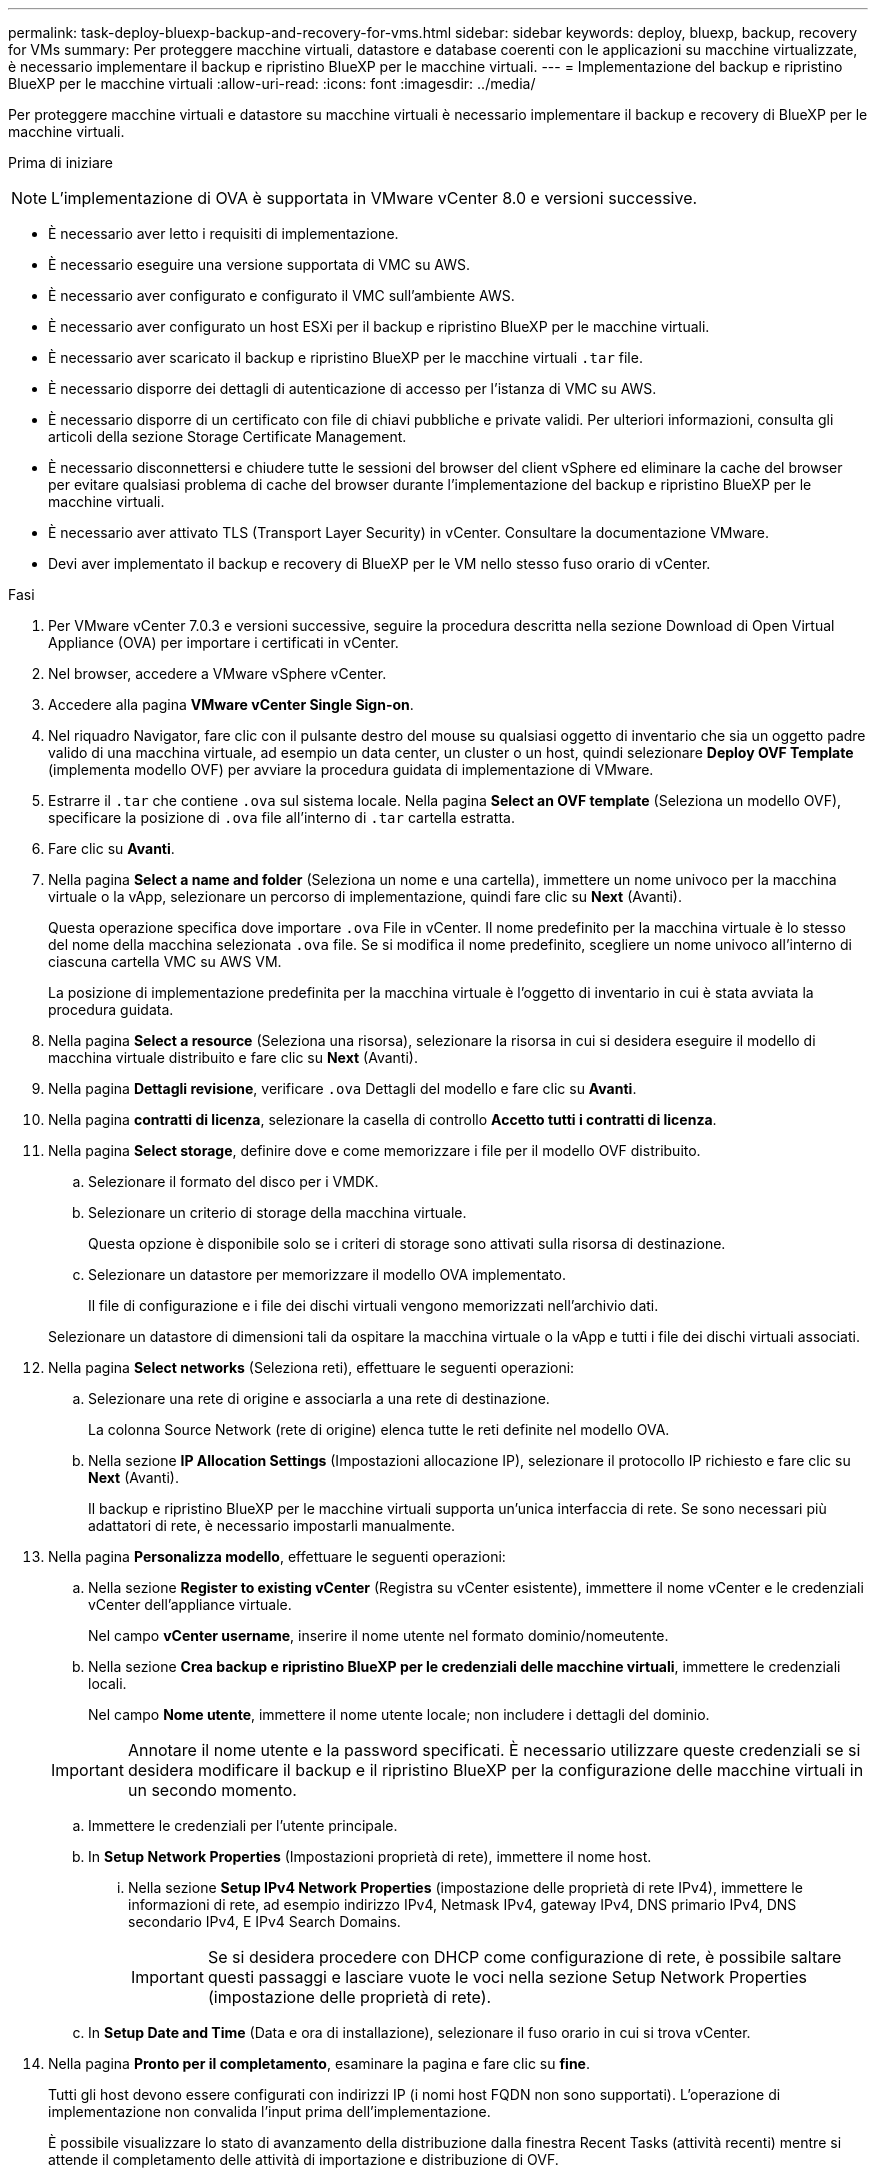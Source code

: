 ---
permalink: task-deploy-bluexp-backup-and-recovery-for-vms.html 
sidebar: sidebar 
keywords: deploy, bluexp, backup, recovery for VMs 
summary: Per proteggere macchine virtuali, datastore e database coerenti con le applicazioni su macchine virtualizzate, è necessario implementare il backup e ripristino BlueXP per le macchine virtuali. 
---
= Implementazione del backup e ripristino BlueXP per le macchine virtuali
:allow-uri-read: 
:icons: font
:imagesdir: ../media/


[role="lead"]
Per proteggere macchine virtuali e datastore su macchine virtuali è necessario implementare il backup e recovery di BlueXP per le macchine virtuali.

.Prima di iniziare
++ ++

[NOTE]
====
L'implementazione di OVA è supportata in VMware vCenter 8.0 e versioni successive.

====
* È necessario aver letto i requisiti di implementazione.
* È necessario eseguire una versione supportata di VMC su AWS.
* È necessario aver configurato e configurato il VMC sull'ambiente AWS.
* È necessario aver configurato un host ESXi per il backup e ripristino BlueXP per le macchine virtuali.
* È necessario aver scaricato il backup e ripristino BlueXP per le macchine virtuali `.tar` file.
* È necessario disporre dei dettagli di autenticazione di accesso per l'istanza di VMC su AWS.
* È necessario disporre di un certificato con file di chiavi pubbliche e private validi. Per ulteriori informazioni, consulta gli articoli della sezione Storage Certificate Management.
* È necessario disconnettersi e chiudere tutte le sessioni del browser del client vSphere ed eliminare la cache del browser per evitare qualsiasi problema di cache del browser durante l'implementazione del backup e ripristino BlueXP per le macchine virtuali.
* È necessario aver attivato TLS (Transport Layer Security) in vCenter. Consultare la documentazione VMware.
* Devi aver implementato il backup e recovery di BlueXP per le VM nello stesso fuso orario di vCenter.


.Fasi
. Per VMware vCenter 7.0.3 e versioni successive, seguire la procedura descritta nella sezione Download di Open Virtual Appliance (OVA) per importare i certificati in vCenter.
. Nel browser, accedere a VMware vSphere vCenter.
. Accedere alla pagina *VMware vCenter Single Sign-on*.
. Nel riquadro Navigator, fare clic con il pulsante destro del mouse su qualsiasi oggetto di inventario che sia un oggetto padre valido di una macchina virtuale, ad esempio un data center, un cluster o un host, quindi selezionare *Deploy OVF Template* (implementa modello OVF) per avviare la procedura guidata di implementazione di VMware.
. Estrarre il `.tar` che contiene `.ova` sul sistema locale. Nella pagina *Select an OVF template* (Seleziona un modello OVF), specificare la posizione di `.ova` file all'interno di `.tar` cartella estratta.
. Fare clic su *Avanti*.
. Nella pagina *Select a name and folder* (Seleziona un nome e una cartella), immettere un nome univoco per la macchina virtuale o la vApp, selezionare un percorso di implementazione, quindi fare clic su *Next* (Avanti).
+
Questa operazione specifica dove importare `.ova` File in vCenter. Il nome predefinito per la macchina virtuale è lo stesso del nome della macchina selezionata `.ova` file. Se si modifica il nome predefinito, scegliere un nome univoco all'interno di ciascuna cartella VMC su AWS VM.

+
La posizione di implementazione predefinita per la macchina virtuale è l'oggetto di inventario in cui è stata avviata la procedura guidata.

. Nella pagina *Select a resource* (Seleziona una risorsa), selezionare la risorsa in cui si desidera eseguire il modello di macchina virtuale distribuito e fare clic su *Next* (Avanti).
. Nella pagina *Dettagli revisione*, verificare `.ova` Dettagli del modello e fare clic su *Avanti*.
. Nella pagina *contratti di licenza*, selezionare la casella di controllo *Accetto tutti i contratti di licenza*.
. Nella pagina *Select storage*, definire dove e come memorizzare i file per il modello OVF distribuito.
+
.. Selezionare il formato del disco per i VMDK.
.. Selezionare un criterio di storage della macchina virtuale.
+
Questa opzione è disponibile solo se i criteri di storage sono attivati sulla risorsa di destinazione.

.. Selezionare un datastore per memorizzare il modello OVA implementato.
+
Il file di configurazione e i file dei dischi virtuali vengono memorizzati nell'archivio dati.

+
Selezionare un datastore di dimensioni tali da ospitare la macchina virtuale o la vApp e tutti i file dei dischi virtuali associati.



. Nella pagina *Select networks* (Seleziona reti), effettuare le seguenti operazioni:
+
.. Selezionare una rete di origine e associarla a una rete di destinazione.
+
La colonna Source Network (rete di origine) elenca tutte le reti definite nel modello OVA.

.. Nella sezione *IP Allocation Settings* (Impostazioni allocazione IP), selezionare il protocollo IP richiesto e fare clic su *Next* (Avanti).
+
Il backup e ripristino BlueXP per le macchine virtuali supporta un'unica interfaccia di rete. Se sono necessari più adattatori di rete, è necessario impostarli manualmente.



. Nella pagina *Personalizza modello*, effettuare le seguenti operazioni:
+
.. Nella sezione *Register to existing vCenter* (Registra su vCenter esistente), immettere il nome vCenter e le credenziali vCenter dell'appliance virtuale.
+
Nel campo *vCenter username*, inserire il nome utente nel formato dominio/nomeutente.

.. Nella sezione *Crea backup e ripristino BlueXP per le credenziali delle macchine virtuali*, immettere le credenziali locali.
+
Nel campo *Nome utente*, immettere il nome utente locale; non includere i dettagli del dominio.

+
[IMPORTANT]
====
Annotare il nome utente e la password specificati. È necessario utilizzare queste credenziali se si desidera modificare il backup e il ripristino BlueXP per la configurazione delle macchine virtuali in un secondo momento.

====
.. Immettere le credenziali per l'utente principale.
.. In *Setup Network Properties* (Impostazioni proprietà di rete), immettere il nome host.
+
... Nella sezione *Setup IPv4 Network Properties* (impostazione delle proprietà di rete IPv4), immettere le informazioni di rete, ad esempio indirizzo IPv4, Netmask IPv4, gateway IPv4, DNS primario IPv4, DNS secondario IPv4, E IPv4 Search Domains.
+
[IMPORTANT]
====
Se si desidera procedere con DHCP come configurazione di rete, è possibile saltare questi passaggi e lasciare vuote le voci nella sezione Setup Network Properties (impostazione delle proprietà di rete).

====


.. In *Setup Date and Time* (Data e ora di installazione), selezionare il fuso orario in cui si trova vCenter.


. Nella pagina *Pronto per il completamento*, esaminare la pagina e fare clic su *fine*.
+
Tutti gli host devono essere configurati con indirizzi IP (i nomi host FQDN non sono supportati). L'operazione di implementazione non convalida l'input prima dell'implementazione.

+
È possibile visualizzare lo stato di avanzamento della distribuzione dalla finestra Recent Tasks (attività recenti) mentre si attende il completamento delle attività di importazione e distribuzione di OVF.

+
Quando il backup e ripristino BlueXP per le macchine virtuali viene implementato correttamente, viene implementato come macchina virtuale Linux, registrata con vCenter, e viene installato un client VMware vSphere.

. Accedere alla macchina virtuale in cui è stato implementato il backup e ripristino BlueXP per le macchine virtuali, quindi fare clic sulla scheda *Riepilogo*, quindi fare clic sulla casella *accensione* per avviare l'appliance virtuale.
. Mentre il backup e ripristino BlueXP per le macchine virtuali è in fase di accensione, fare clic con il pulsante destro del mouse sul backup e ripristino BlueXP implementati per le macchine virtuali, selezionare *sistema operativo guest*, quindi fare clic su *Installa strumenti VMware*.

